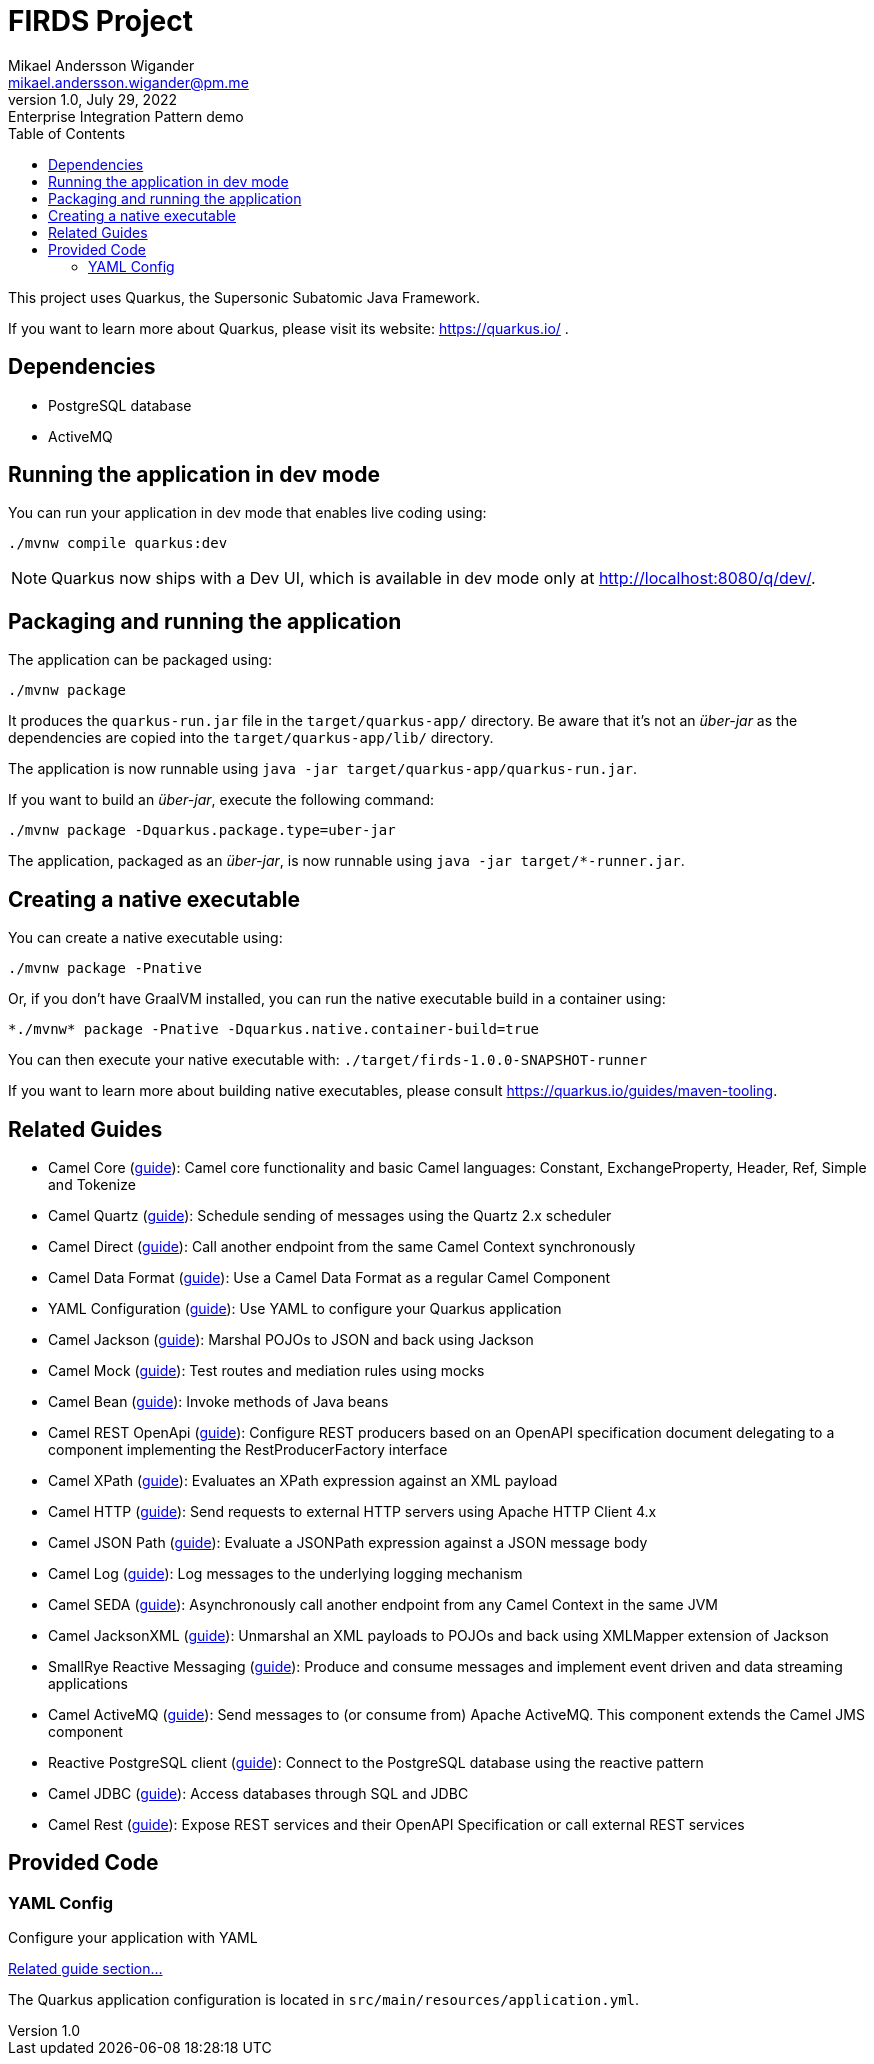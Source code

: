 = FIRDS Project
Mikael Andersson Wigander <mikael.andersson.wigander@pm.me>
1.0, July 29, 2022: Enterprise Integration Pattern demo
:coderay-linenums-mode: table
:source-indent: 0
:icons: font
:toc:
:doctype: article:
:media: print
:pdf-page-size: A4
:pdf-page-layout: portrait
:experimental:
:autofit-options:
:imagesdir: ./images/
:sourcedir: ../../main
:testdir: src/test
:source-highlighter: coderay

[.lead]
This project uses Quarkus, the Supersonic Subatomic Java Framework.

If you want to learn more about Quarkus, please visit its website: https://quarkus.io/ .

== Dependencies

* PostgreSQL database
* ActiveMQ

== Running the application in dev mode

You can run your application in dev mode that enables live coding using:

[source,shell script]
----
./mvnw compile quarkus:dev

----

NOTE:  Quarkus now ships with a Dev UI, which is available in dev mode only at http://localhost:8080/q/dev/.


== Packaging and running the application

The application can be packaged using:

[source,shell script]
----
./mvnw package
----

It produces the `quarkus-run.jar` file in the `target/quarkus-app/` directory.
Be aware that it’s not an _über-jar_ as the dependencies are copied into the `target/quarkus-app/lib/` directory.

The application is now runnable using `java -jar target/quarkus-app/quarkus-run.jar`.

If you want to build an _über-jar_, execute the following command:

[source,shell script]
----
./mvnw package -Dquarkus.package.type=uber-jar
----

The application, packaged as an _über-jar_, is now runnable using `java -jar target/*-runner.jar`.

== Creating a native executable

You can create a native executable using: 

[source,shell script]
----
./mvnw package -Pnative
----

Or, if you don't have GraalVM installed, you can run the native executable build in a container using: 

[source,shell script]
----
*./mvnw* package -Pnative -Dquarkus.native.container-build=true
----

You can then execute your native executable with: `./target/firds-1.0.0-SNAPSHOT-runner`

If you want to learn more about building native executables, please consult https://quarkus.io/guides/maven-tooling.

== Related Guides

* Camel Core (https://camel.apache.org/camel-quarkus/latest/reference/extensions/core.html[guide]): Camel core functionality and basic Camel languages: Constant, ExchangeProperty, Header, Ref, Simple and Tokenize
* Camel Quartz (https://camel.apache.org/camel-quarkus/latest/reference/extensions/quartz.html[guide]): Schedule sending of messages using the Quartz 2.x scheduler
* Camel Direct (https://camel.apache.org/camel-quarkus/latest/reference/extensions/direct.html[guide]): Call another endpoint from the same Camel Context synchronously
* Camel Data Format (https://camel.apache.org/camel-quarkus/latest/reference/extensions/dataformat.html[guide]): Use a Camel Data Format as a regular Camel Component
* YAML Configuration (https://quarkus.io/guides/config#yaml[guide]): Use YAML to configure your Quarkus application
* Camel Jackson (https://camel.apache.org/camel-quarkus/latest/reference/extensions/jackson.html[guide]): Marshal POJOs to JSON and back using Jackson
* Camel Mock (https://camel.apache.org/camel-quarkus/latest/reference/extensions/mock.html[guide]): Test routes and mediation rules using mocks
* Camel Bean (https://camel.apache.org/camel-quarkus/latest/reference/extensions/bean.html[guide]): Invoke methods of Java beans
* Camel REST OpenApi (https://camel.apache.org/camel-quarkus/latest/reference/extensions/rest-openapi.html[guide]): Configure REST producers based on an OpenAPI specification document delegating to a component implementing the RestProducerFactory interface
* Camel XPath (https://camel.apache.org/camel-quarkus/latest/reference/extensions/xpath.html[guide]): Evaluates an XPath expression against an XML payload
* Camel HTTP (https://camel.apache.org/camel-quarkus/latest/reference/extensions/http.html[guide]): Send requests to external HTTP servers using Apache HTTP Client 4.x
* Camel JSON Path (https://camel.apache.org/camel-quarkus/latest/reference/extensions/jsonpath.html[guide]): Evaluate a JSONPath expression against a JSON message body
* Camel Log (https://camel.apache.org/camel-quarkus/latest/reference/extensions/log.html[guide]): Log messages to the underlying logging mechanism
* Camel SEDA (https://camel.apache.org/camel-quarkus/latest/reference/extensions/seda.html[guide]): Asynchronously call another endpoint from any Camel Context in the same JVM
* Camel JacksonXML (https://camel.apache.org/camel-quarkus/latest/reference/extensions/jacksonxml.html[guide]): Unmarshal an XML payloads to POJOs and back using XMLMapper extension of Jackson
* SmallRye Reactive Messaging (https://quarkus.io/guides/reactive-messaging[guide]): Produce and consume messages and implement event driven and data streaming applications
* Camel ActiveMQ (https://camel.apache.org/camel-quarkus/latest/reference/extensions/activemq.html[guide]): Send messages to (or consume from) Apache ActiveMQ. This component extends the Camel JMS component
* Reactive PostgreSQL client (https://quarkus.io/guides/reactive-sql-clients[guide]): Connect to the PostgreSQL database using the reactive pattern
* Camel JDBC (https://camel.apache.org/camel-quarkus/latest/reference/extensions/jdbc.html[guide]): Access databases through SQL and JDBC
* Camel Rest (https://camel.apache.org/camel-quarkus/latest/reference/extensions/rest.html[guide]): Expose REST services and their OpenAPI Specification or call external REST services

== Provided Code

=== YAML Config

Configure your application with YAML

https://quarkus.io/guides/config-reference#configuration-examples[Related guide section…]

The Quarkus application configuration is located in `src/main/resources/application.yml`.